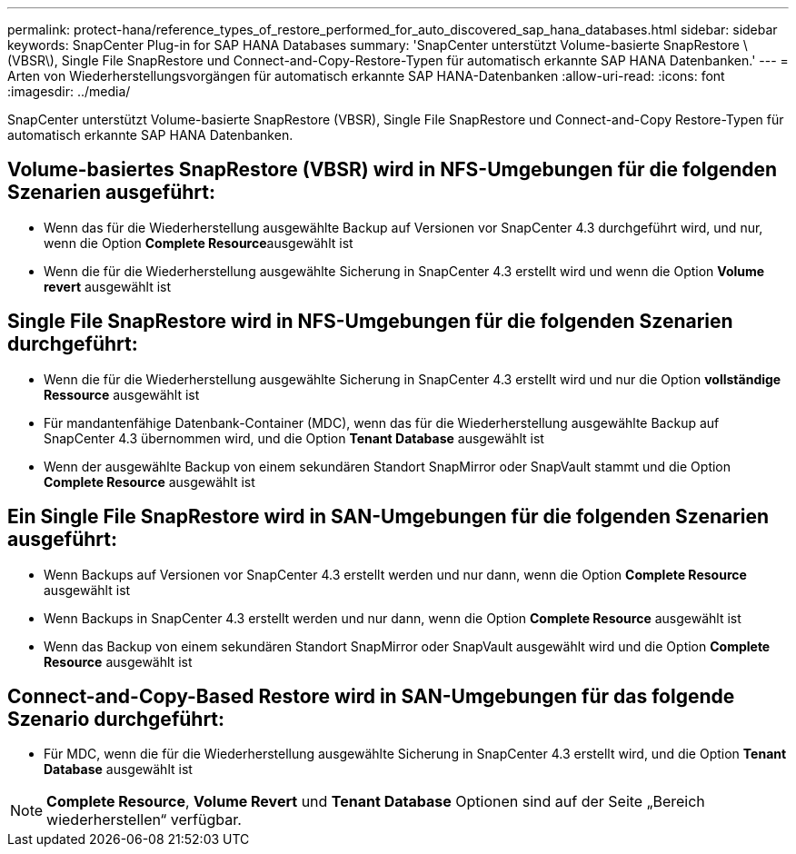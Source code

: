 ---
permalink: protect-hana/reference_types_of_restore_performed_for_auto_discovered_sap_hana_databases.html 
sidebar: sidebar 
keywords: SnapCenter Plug-in for SAP HANA Databases 
summary: 'SnapCenter unterstützt Volume-basierte SnapRestore \(VBSR\), Single File SnapRestore und Connect-and-Copy-Restore-Typen für automatisch erkannte SAP HANA Datenbanken.' 
---
= Arten von Wiederherstellungsvorgängen für automatisch erkannte SAP HANA-Datenbanken
:allow-uri-read: 
:icons: font
:imagesdir: ../media/


[role="lead"]
SnapCenter unterstützt Volume-basierte SnapRestore (VBSR), Single File SnapRestore und Connect-and-Copy Restore-Typen für automatisch erkannte SAP HANA Datenbanken.



== Volume-basiertes SnapRestore (VBSR) wird in NFS-Umgebungen für die folgenden Szenarien ausgeführt:

* Wenn das für die Wiederherstellung ausgewählte Backup auf Versionen vor SnapCenter 4.3 durchgeführt wird, und nur, wenn die Option **Complete Resource**ausgewählt ist
* Wenn die für die Wiederherstellung ausgewählte Sicherung in SnapCenter 4.3 erstellt wird und wenn die Option *Volume revert* ausgewählt ist




== Single File SnapRestore wird in NFS-Umgebungen für die folgenden Szenarien durchgeführt:

* Wenn die für die Wiederherstellung ausgewählte Sicherung in SnapCenter 4.3 erstellt wird und nur die Option *vollständige Ressource* ausgewählt ist
* Für mandantenfähige Datenbank-Container (MDC), wenn das für die Wiederherstellung ausgewählte Backup auf SnapCenter 4.3 übernommen wird, und die Option *Tenant Database* ausgewählt ist
* Wenn der ausgewählte Backup von einem sekundären Standort SnapMirror oder SnapVault stammt und die Option *Complete Resource* ausgewählt ist




== Ein Single File SnapRestore wird in SAN-Umgebungen für die folgenden Szenarien ausgeführt:

* Wenn Backups auf Versionen vor SnapCenter 4.3 erstellt werden und nur dann, wenn die Option *Complete Resource* ausgewählt ist
* Wenn Backups in SnapCenter 4.3 erstellt werden und nur dann, wenn die Option *Complete Resource* ausgewählt ist
* Wenn das Backup von einem sekundären Standort SnapMirror oder SnapVault ausgewählt wird und die Option *Complete Resource* ausgewählt ist




== Connect-and-Copy-Based Restore wird in SAN-Umgebungen für das folgende Szenario durchgeführt:

* Für MDC, wenn die für die Wiederherstellung ausgewählte Sicherung in SnapCenter 4.3 erstellt wird, und die Option *Tenant Database* ausgewählt ist



NOTE: *Complete Resource*, *Volume Revert* und *Tenant Database* Optionen sind auf der Seite „Bereich wiederherstellen“ verfügbar.
